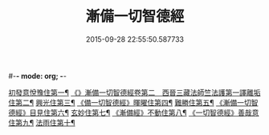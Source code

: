 #-*- mode: org; -*-
#+DATE: 2015-09-28 22:55:50.587733
#+TITLE: 漸備一切智德經
#+PROPERTY: CBETA_ID T10n0285
#+PROPERTY: ID KR6e0033
#+PROPERTY: SOURCE Taisho Tripitaka Vol. 10, No. 285
#+PROPERTY: VOL 10
#+PROPERTY: BASEEDITION T
#+PROPERTY: WITNESS T@YUAN
#+PROPERTY: LASTPB <pb:KR6e0033_T_000-0458a>¶¶¶¶¶¶¶¶¶¶¶¶¶¶

[[file:KR6e0033_001.txt::001-0458a22][初發意悅豫住第一¶]]
[[file:KR6e0033_001.txt::0465c5][《》漸備一切智德經卷第二　西晉三藏法師竺法護第一譯離垢住第二¶]]
[[file:KR6e0033_002.txt::002-0468b25][興光住第三¶]]
[[file:KR6e0033_002.txt::0471a16][《備一切智德經》暉曜住第四¶]]
[[file:KR6e0033_003.txt::003-0473a28][難勝住第五¶]]
[[file:KR6e0033_003.txt::0475c22][《漸備一切智德經》目見住第六¶]]
[[file:KR6e0033_004.txt::004-0478c27][玄妙住第七¶]]
[[file:KR6e0033_004.txt::0482b3][《漸備經》不動住第八¶]]
[[file:KR6e0033_004.txt::0485c27][《一切智德經》善哉意住第九¶]]
[[file:KR6e0033_005.txt::005-0490a6][法雨住第十¶]]
